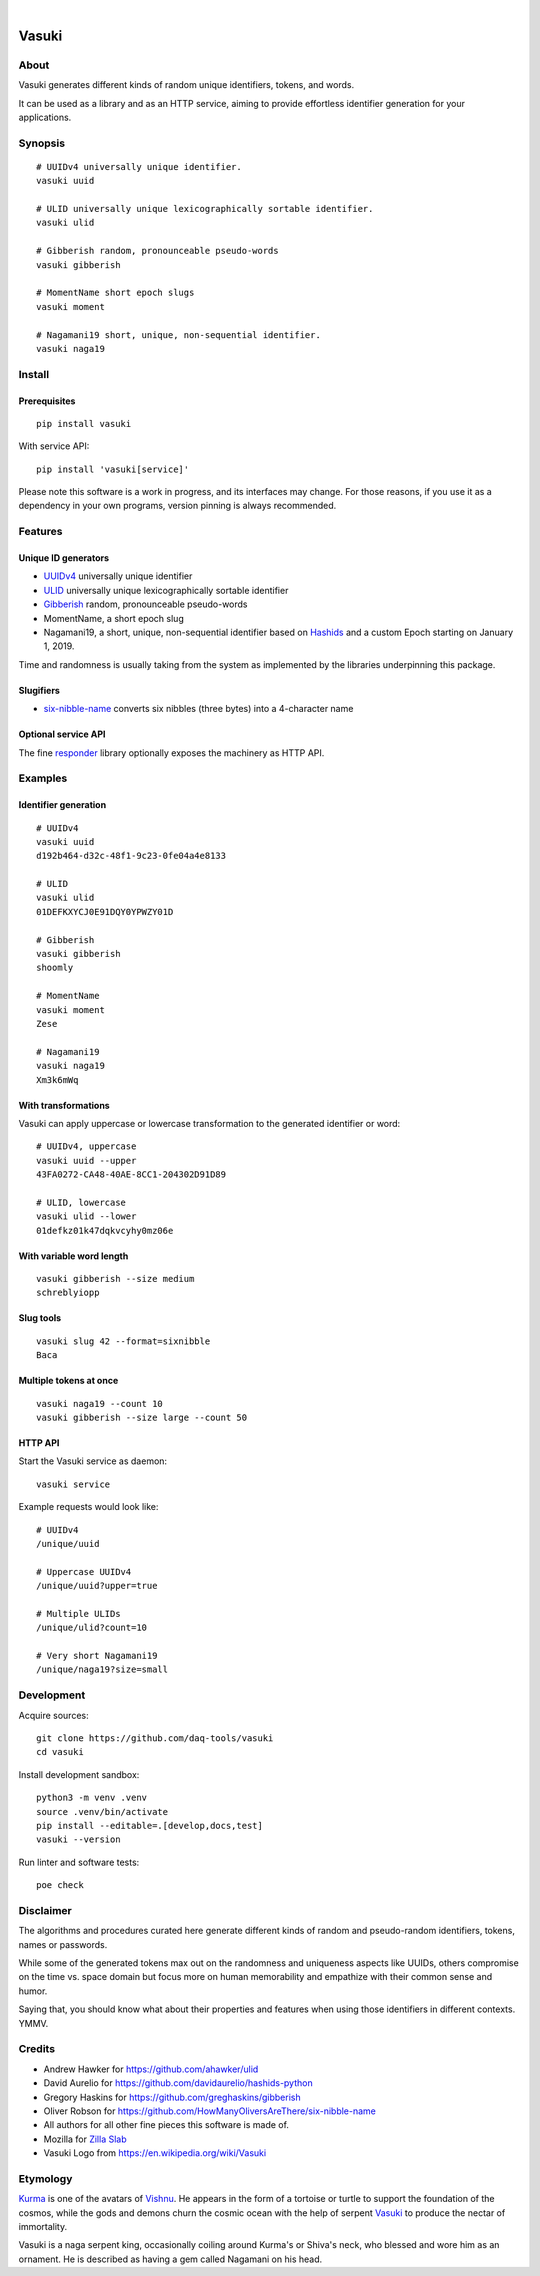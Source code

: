 .. image:: https://github.com/daq-tools/vasuki/actions/workflows/main.yml/badge.svg
    :alt: Software test outcome
    :target: https://github.com/daq-tools/vasuki/actions/workflows/main.yml

.. image:: https://img.shields.io/codecov/c/gh/daq-tools/vasuki.svg
    :alt: Software tests code coverage
    :target: https://codecov.io/gh/daq-tools/vasuki/

.. image:: https://img.shields.io/pypi/pyversions/vasuki.svg
    :alt: Supported versions of Python
    :target: https://pypi.org/project/vasuki/

.. image:: https://img.shields.io/pypi/status/vasuki.svg
    :alt: PyPI Status
    :target: https://pypi.org/project/vasuki/

.. image:: https://img.shields.io/pypi/v/vasuki.svg
    :alt: Version on PyPI
    :target: https://pypi.org/project/vasuki/

.. image:: https://pepy.tech/badge/vasuki/month
    :target: https://pypi.org/project/vasuki/

.. image:: https://img.shields.io/pypi/l/vasuki.svg
    :alt: License
    :target: https://github.com/daq-tools/vasuki/blob/main/LICENSE

|

.. figure:: https://ptrace.hiveeyes.org/2019-06-29_vasuki-small.jpg
    :target: https://en.wikipedia.org/wiki/File:Kurma,_the_tortoise_incarnation_of_Vishnu.jpg


.. vasuki-readme:

######
Vasuki
######


*****
About
*****

Vasuki generates different kinds of random unique identifiers, tokens, and words.

It can be used as a library and as an HTTP service, aiming to provide effortless
identifier generation for your applications.


********
Synopsis
********
::

    # UUIDv4 universally unique identifier.
    vasuki uuid

    # ULID universally unique lexicographically sortable identifier.
    vasuki ulid

    # Gibberish random, pronounceable pseudo-words
    vasuki gibberish

    # MomentName short epoch slugs
    vasuki moment

    # Nagamani19 short, unique, non-sequential identifier.
    vasuki naga19


*******
Install
*******

Prerequisites
=============
::

    pip install vasuki

With service API::

    pip install 'vasuki[service]'

Please note this software is a work in progress, and its interfaces may change.
For those reasons, if you use it as a dependency in your own programs, version
pinning is always recommended.


********
Features
********

Unique ID generators
====================
- UUIDv4_ universally unique identifier
- ULID_ universally unique lexicographically sortable identifier
- Gibberish_ random, pronounceable pseudo-words
- MomentName, a short epoch slug
- Nagamani19, a short, unique, non-sequential identifier based on Hashids_
  and a custom Epoch starting on January 1, 2019.

Time and randomness is usually taking from the system
as implemented by the libraries underpinning this package.

Slugifiers
==========
- `six-nibble-name`_ converts six nibbles (three bytes) into a 4-character name

Optional service API
====================
The fine responder_ library optionally exposes the machinery as HTTP API.

.. _UUIDv4: https://en.wikipedia.org/wiki/Universally_unique_identifier
.. _ULID: https://github.com/ulid/spec
.. _Hashids: https://hashids.org/
.. _Gibberish: https://github.com/greghaskins/gibberish
.. _six-nibble-name: https://github.com/HowManyOliversAreThere/six-nibble-name
.. _responder: https://pypi.org/project/responder/


********
Examples
********

Identifier generation
=====================
::

    # UUIDv4
    vasuki uuid
    d192b464-d32c-48f1-9c23-0fe04a4e8133

    # ULID
    vasuki ulid
    01DEFKXYCJ0E91DQY0YPWZY01D

    # Gibberish
    vasuki gibberish
    shoomly

    # MomentName
    vasuki moment
    Zese

    # Nagamani19
    vasuki naga19
    Xm3k6mWq


With transformations
====================
Vasuki can apply uppercase or lowercase transformation to the
generated identifier or word::

    # UUIDv4, uppercase
    vasuki uuid --upper
    43FA0272-CA48-40AE-8CC1-204302D91D89

    # ULID, lowercase
    vasuki ulid --lower
    01defkz01k47dqkvcyhy0mz06e

With variable word length
=========================
::

    vasuki gibberish --size medium
    schreblyiopp


Slug tools
==========
::

    vasuki slug 42 --format=sixnibble
    Baca

Multiple tokens at once
=======================
::

    vasuki naga19 --count 10
    vasuki gibberish --size large --count 50


HTTP API
========
Start the Vasuki service as daemon::

    vasuki service

Example requests would look like::

    # UUIDv4
    /unique/uuid

    # Uppercase UUIDv4
    /unique/uuid?upper=true

    # Multiple ULIDs
    /unique/ulid?count=10

    # Very short Nagamani19
    /unique/naga19?size=small


***********
Development
***********

Acquire sources::

    git clone https://github.com/daq-tools/vasuki
    cd vasuki

Install development sandbox::

    python3 -m venv .venv
    source .venv/bin/activate
    pip install --editable=.[develop,docs,test]
    vasuki --version

Run linter and software tests::

    poe check


**********
Disclaimer
**********

The algorithms and procedures curated here generate different kinds of random and
pseudo-random identifiers, tokens, names or passwords.

While some of the generated tokens max out on the randomness and uniqueness
aspects like UUIDs, others compromise on the time vs. space domain but focus
more on human memorability and empathize with their common sense and humor.

Saying that, you should know what about their properties and features when using
those identifiers in different contexts. YMMV.


*******
Credits
*******
- Andrew Hawker for https://github.com/ahawker/ulid
- David Aurelio for https://github.com/davidaurelio/hashids-python
- Gregory Haskins for https://github.com/greghaskins/gibberish
- Oliver Robson for https://github.com/HowManyOliversAreThere/six-nibble-name
- All authors for all other fine pieces this software is made of.
- Mozilla for `Zilla Slab`_
- Vasuki Logo from https://en.wikipedia.org/wiki/Vasuki

.. _Zilla Slab: https://blog.mozilla.org/opendesign/zilla-slab-common-language-shared-font/


*********
Etymology
*********

Kurma_ is one of the avatars of Vishnu_. He appears in the form of a tortoise
or turtle to support the foundation of the cosmos, while the gods and demons
churn the cosmic ocean with the help of serpent Vasuki_ to produce the nectar
of immortality.

Vasuki is a naga serpent king, occasionally coiling around Kurma's or Shiva's
neck, who blessed and wore him as an ornament. He is described as having
a gem called Nagamani on his head.

.. _Kurma: https://en.wikipedia.org/wiki/Kurma
.. _Vishnu: https://en.wikipedia.org/wiki/Vishnu
.. _Vasuki: https://en.wikipedia.org/wiki/Vasuki
